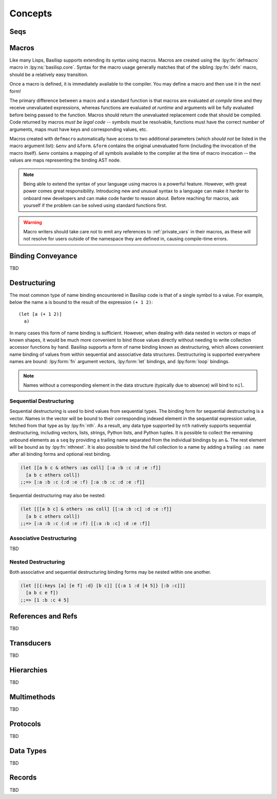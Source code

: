 .. _concepts:

Concepts
========

.. lpy:currentns:: basilisp.core

.. _seqs:

Seqs
----

.. _macros:

Macros
------

Like many Lisps, Basilisp supports extending its syntax using macros.
Macros are created using the :lpy:fn:`defmacro` macro in :lpy:ns:`basilisp.core`.
Syntax for the macro usage generally matches that of the sibling :lpy:fn:`defn` macro, should be a relatively easy transition.

Once a macro is defined, it is immediately available to the compiler.
You may define a macro and then use it in the next form!

The primary difference between a macro and a standard function is that macros are evaluated *at compile* time and they receive unevaluated expressions, whereas functions are evaluated *at runtime* and arguments will be fully evaluated before being passed to the function.
Macros should return the unevaluated replacement code that should be compiled.
Code returned by macros *must be legal code* -- symbols must be resolvable, functions must have the correct number of arguments, maps must have keys and corresponding values, etc.

Macros created with ``defmacro`` automatically have access to two additional parameters (which *should not* be listed in the macro argument list): ``&env`` and ``&form``.
``&form`` contains the original unevaluated form (including the invocation of the macro itself).
``&env`` contains a mapping of all symbols available to the compiler at the time of macro invocation -- the values are maps representing the binding AST node.

.. note::

   Being able to extend the syntax of your language using macros is a powerful feature.
   However, with great power comes great responsibility.
   Introducing new and unusual syntax to a language can make it harder to onboard new developers and can make code harder to reason about.
   Before reaching for macros, ask yourself if the problem can be solved using standard functions first.

.. warning::

   Macro writers should take care not to emit any references to :ref:`private_vars` in their macros, as these will not resolve for users outside of the namespace they are defined in, causing compile-time errors.

.. seealso::

   :ref:`syntax_quoting`, :lpy:form:`quote`, :lpy:fn:`gensym`, :lpy:fn:`macroexpand`, :lpy:fn:`macroexpand-1`, :lpy:fn:`unquote`, :lpy:fn:`unquote-splicing`

.. _binding_conveyance:

Binding Conveyance
------------------

TBD

.. _destructuring:

Destructuring
-------------

The most common type of name binding encountered in Basilisp code is that of a single symbol to a value.
For example, below the name ``a`` is bound to the result of the expression ``(+ 1 2)``::

   (let [a (+ 1 2)]
     a)

In many cases this form of name binding is sufficient.
However, when dealing with data nested in vectors or maps of known shapes, it would be much more convenient to bind those values directly without needing to write collection accessor functions by hand.
Basilisp supports a form of name binding known as destructuring, which allows convenient name binding of values from within sequential and associative data structures.
Destructuring is supported everywhere names are bound: :lpy:form:`fn` argument vectors, :lpy:form:`let` bindings, and :lpy:form:`loop` bindings.

.. note::

   Names without a corresponding element in the data structure (typically due to absence) will bind to ``nil``.

.. _sequential_destructuring:

Sequential Destructuring
^^^^^^^^^^^^^^^^^^^^^^^^

Sequential destructuring is used to bind values from sequential types.
The binding form for sequential destructuring is a vector.
Names in the vector will be bound to their corresponding indexed element in the sequential expression value, fetched from that type as by :lpy:fn:`nth`.
As a result, any data type supported by ``nth`` natively supports sequential destructuring, including vectors, lists, strings, Python lists, and Python tuples.
It is possible to collect the remaining unbound elements as a ``seq`` by providing a trailing name separated from the individual bindings by an ``&``.
The rest element will be bound as by :lpy:fn:`nthnext`.
It is also possible to bind the full collection to a name by adding a trailing ``:as name`` after all binding forms and optional rest binding.

.. code-block::

   (let [[a b c & others :as coll] [:a :b :c :d :e :f]]
     [a b c others coll])
   ;;=> [:a :b :c (:d :e :f) [:a :b :c :d :e :f]]

Sequential destructuring may also be nested:

.. code-block::

   (let [[[a b c] & others :as coll] [[:a :b :c] :d :e :f]]
     [a b c others coll])
   ;;=> [:a :b :c (:d :e :f) [[:a :b :c] :d :e :f]]

.. _associative_destructuring:

Associative Destructuring
^^^^^^^^^^^^^^^^^^^^^^^^^

TBD

.. _nested_destructuring:

Nested Destructuring
^^^^^^^^^^^^^^^^^^^^

Both associative and sequential destructuring binding forms may be nested within one another.

.. code-block::

   (let [[{:keys [a] [e f] :d} [b c]] [{:a 1 :d [4 5]} [:b :c]]]
     [a b c e f])
   ;;=> [1 :b :c 4 5]

.. _references_and_refs:

References and Refs
-------------------

TBD

.. _transducers:

Transducers
-----------

TBD

.. _hierarchies:

Hierarchies
-----------

TBD

.. _multimethods:

Multimethods
------------

TBD

.. _protocols:

Protocols
---------

TBD

.. _data_types:

Data Types
----------

TBD

.. _records:

Records
-------

TBD